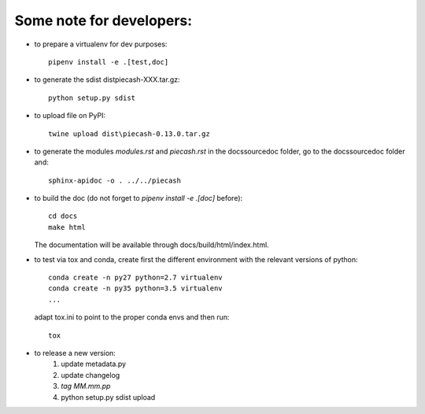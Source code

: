Some note for developers:
-------------------------

- to prepare a virtualenv for dev purposes::

    pipenv install -e .[test,doc]

- to generate the sdist dist\piecash-XXX.tar.gz::

    python setup.py sdist

- to upload file on PyPI::

    twine upload dist\piecash-0.13.0.tar.gz

- to generate the modules `modules.rst` and `piecash.rst` in the docs\source\doc folder, go to the docs\source\doc folder and::

    sphinx-apidoc -o . ../../piecash

- to build the doc (do not forget to `pipenv install -e .[doc]` before)::

    cd docs
    make html

  The documentation will be available through docs/build/html/index.html.

- to test via tox and conda, create first the different environment with the relevant versions of python::

    conda create -n py27 python=2.7 virtualenv
    conda create -n py35 python=3.5 virtualenv
    ...

  adapt tox.ini to point to the proper conda envs and then run::

    tox

- to release a new version:
    1. update metadata.py
    2. update changelog
    3. `tag MM.mm.pp`
    4. python setup.py sdist upload
